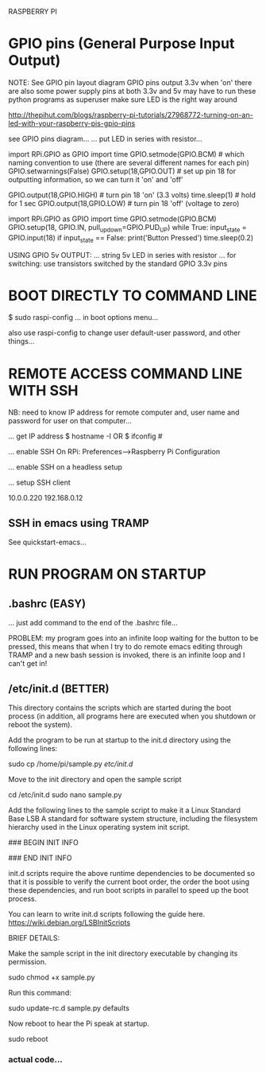 RASPBERRY PI

* GPIO pins (General Purpose Input Output)

NOTE:
 See GPIO pin layout diagram
 GPIO pins output 3.3v when 'on'
 there are also some power supply pins at both 3.3v and 5v
 may have to run these python programs as superuser
 make sure LED is the right way around


# LIGHTING AN LED
http://thepihut.com/blogs/raspberry-pi-tutorials/27968772-turning-on-an-led-with-your-raspberry-pis-gpio-pins

# THE CIRCUIT
see GPIO pins diagram...
... put LED in series with resistor...

# CAUSES AN LED TO TURN ON FOR 1 SECOND
import RPi.GPIO as GPIO
import time
GPIO.setmode(GPIO.BCM) # which naming convention to use (there are several different names for each pin)
GPIO.setwarnings(False)
GPIO.setup(18,GPIO.OUT) # set up pin 18 for outputting information, so we can turn it 'on' and 'off'
# flash LED on for 1 second
GPIO.output(18,GPIO.HIGH) # turn pin 18 'on' (3.3 volts)
time.sleep(1) # hold for 1 sec
GPIO.output(18,GPIO.LOW) # turn pin 18 'off' (voltage to zero)



# PUSHBUTTON INPUT
# http://razzpisampler.oreilly.com/ch07.html
import RPi.GPIO as GPIO
import time
GPIO.setmode(GPIO.BCM)
GPIO.setup(18, GPIO.IN, pull_up_down=GPIO.PUD_UP)
while True:
    input_state = GPIO.input(18)
    if input_state == False:
        print('Button Pressed')
        time.sleep(0.2)




USING GPIO 5v OUTPUT:
... string 5v LED in series with resistor
... for switching: use transistors switched by the standard GPIO 3.3v pins



* BOOT DIRECTLY TO COMMAND LINE

$ sudo raspi-config
... in boot options menu...

also use raspi-config to change user default-user password, and other things...

* REMOTE ACCESS COMMAND LINE WITH SSH

NB: need to know IP address for remote computer and, user name and password for user on that computer...

... get IP address
$ hostname -I
OR
$ ifconfig #

... enable SSH
On RPi: Preferences-->Raspberry Pi Configuration

... enable SSH on a headless setup

... setup SSH client

10.0.0.220
192.168.0.12

** SSH in emacs using TRAMP
See quickstart-emacs...

* RUN PROGRAM ON STARTUP

** .bashrc (EASY)
... just add command to the end of the .bashrc file...

PROBLEM: my program goes into an infinite loop waiting for the button to be
pressed, this means that when I try to do remote emacs editing through TRAMP and
a new bash session is invoked, there is an infinite loop and I can't get in!

** /etc/init.d (BETTER)

This directory contains the scripts which are started during the boot process (in addition, all programs here are  executed when you shutdown or reboot the system).

Add the program to be run at startup to the init.d directory using the following lines:

sudo cp /home/pi/sample.py /etc/init.d/

Move to the init directory and open the sample script

cd /etc/init.d
sudo nano sample.py

Add the following lines to the sample script to make it a Linux Standard Base LSB A standard for software system structure, including the filesystem hierarchy used in the Linux operating system init script.

# /etc/init.d/sample.py
### BEGIN INIT INFO
# Provides:          sample.py
# Required-Start:    $remote_fs $syslog
# Required-Stop:     $remote_fs $syslog
# Default-Start:     2 3 4 5
# Default-Stop:      0 1 6
# Short-Description: Start daemon at boot time
# Description:       Enable service provided by daemon.
### END INIT INFO

init.d scripts require the above runtime dependencies to be documented so that it is possible to verify the current boot order, the order the boot using these dependencies, and run boot scripts in parallel to speed up the boot process.  

You can learn to write init.d scripts following the guide here.
https://wiki.debian.org/LSBInitScripts

BRIEF DETAILS:
# Provides: name of the service provided by the script - normally the same as the name of the script (minus the .sh)
# Required-Start: facilities which must be available before starting the script...
# Required-Stop: facilities used by the service provided by the script - this script should stop before these listed services - usually the same as Required-Start
# Should-Start: see Required-Start (but not essential)
# Should-Stop: see Required-Stop (but not essential)
# Default-Start: defines the run levels where the script should be started
# Default-Stop: 

Make the sample script in the init directory executable by changing its permission.

sudo chmod +x sample.py

Run this command:

sudo update-rc.d sample.py defaults

Now reboot to hear the Pi speak at startup.

sudo reboot

*** actual code...

# /etc/init.d/bstpg_console.py
